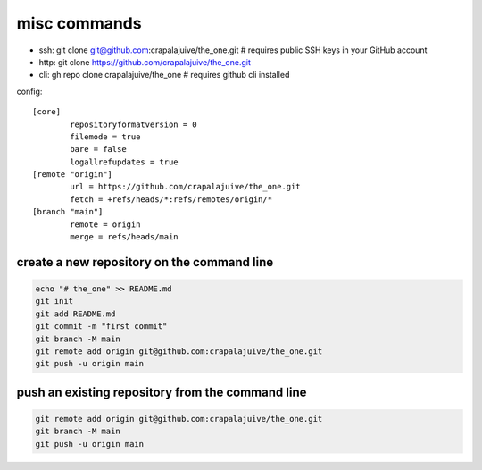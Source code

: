 
misc commands
=============

- ssh: git clone git@github.com:crapalajuive/the_one.git        # requires public SSH keys in your GitHub account
- http: git clone https://github.com/crapalajuive/the_one.git
- cli: gh repo clone crapalajuive/the_one                       # requires github cli installed


config::

   [core]
           repositoryformatversion = 0
           filemode = true
           bare = false
           logallrefupdates = true
   [remote "origin"]
           url = https://github.com/crapalajuive/the_one.git
           fetch = +refs/heads/*:refs/remotes/origin/*
   [branch "main"]
           remote = origin
           merge = refs/heads/main


create a new repository on the command line
---------------------------------------------------

.. code:: bash

   echo "# the_one" >> README.md
   git init
   git add README.md
   git commit -m "first commit"
   git branch -M main
   git remote add origin git@github.com:crapalajuive/the_one.git
   git push -u origin main

push an existing repository from the command line
---------------------------------------------------

.. code:: bash

   git remote add origin git@github.com:crapalajuive/the_one.git
   git branch -M main
   git push -u origin main

